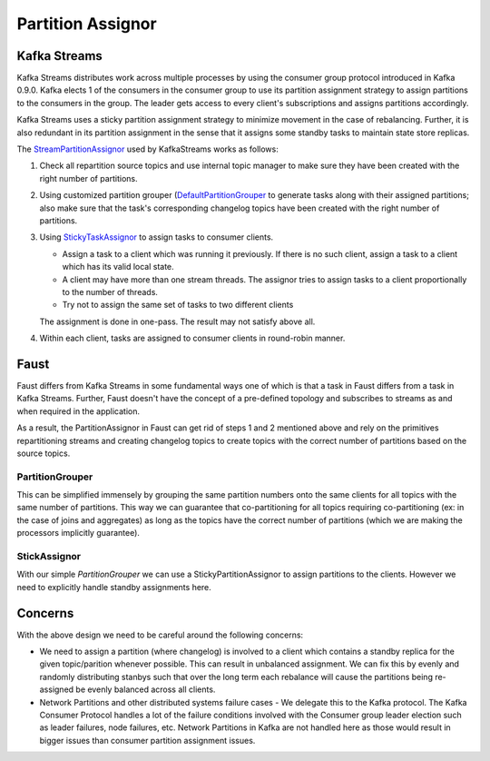 .. _partition-assignor:

========================
 Partition Assignor
========================

Kafka Streams
==============

Kafka Streams distributes work across multiple processes by using the
consumer group protocol introduced in Kafka 0.9.0. Kafka elects 1 of the
consumers in the consumer group to use its partition assignment strategy to
assign partitions to the consumers in the group. The leader gets access to
every client's subscriptions and assigns partitions accordingly.

Kafka Streams uses a sticky partition assignment strategy to minimize movement
in the case of rebalancing. Further, it is also redundant in its partition
assignment in the sense that it assigns some standby tasks to maintain state
store replicas.

The `StreamPartitionAssignor
<https://github.com/apache/kafka/blob/trunk/streams/src/main/java/org/apache/kafka/streams/processor/internals/StreamPartitionAssignor.java>`_
used by KafkaStreams works as follows:

1. Check all repartition source topics and use internal topic manager to make
   sure they have been created with the right number of partitions.

2. Using customized partition grouper (`DefaultPartitionGrouper <https://github.com/apache/kafka/blob/4b3ea062be515bc173f6c788c4c1e14f77935aef/streams/src/main/java/org/apache/kafka/streams/processor/DefaultPartitionGrouper.java>`_
   to generate tasks along with their assigned partitions; also make sure that
   the task's corresponding changelog topics have been created with the right
   number of partitions.

3. Using `StickyTaskAssignor <https://github.com/apache/kafka/blob/4b3ea062be515bc173f6c788c4c1e14f77935aef/streams/src/main/java/org/apache/kafka/streams/processor/internals/assignment/StickyTaskAssignor.java>`_
   to assign tasks to consumer clients.

   - Assign a task to a client which was running it previously.
     If there is no such client, assign a task to a client which has its valid
     local state.
   - A client may have more than one stream threads. The assignor tries to
     assign tasks to a client proportionally to the number of threads.
   - Try not to assign the same set of tasks to two different clients

   The assignment is done in one-pass. The result may not satisfy above all.

4. Within each client, tasks are assigned to consumer clients in round-robin
   manner.

Faust
=====

Faust differs from Kafka Streams in some fundamental ways one of which is
that a task in Faust differs from a task in Kafka Streams. Further, Faust
doesn't have the concept of a pre-defined topology and subscribes to streams as
and when required in the application.

As a result, the PartitionAssignor in Faust can get rid of steps 1 and 2
mentioned above and rely on the primitives repartitioning streams and
creating changelog topics to create topics with the correct number of
partitions based on the source topics.

PartitionGrouper
----------------

This can be simplified immensely by grouping the same partition numbers onto
the same clients for all topics with the same number of partitions. This way
we can guarantee that co-partitioning for all topics requiring
co-partitioning (ex: in the case of joins and aggregates) as long as the
topics have the correct number of partitions (which we are making the
processors implicitly guarantee).

StickAssignor
-------------

With our simple `PartitionGrouper` we can use a StickyPartitionAssignor to
assign partitions to the clients. However we need to explicitly handle
standby assignments here.

Concerns
========

With the above design we need to be careful around the following concerns:

- We need to assign a partition (where changelog) is involved to a client
  which contains a standby replica for the given topic/parition whenever
  possible. This can result in unbalanced assignment. We can fix this by evenly
  and randomly distributing stanbys such that over the long term each
  rebalance will cause the partitions being re-assigned be evenly balanced
  across all clients.

- Network Partitions and other distributed systems failure cases - We delegate
  this to the Kafka protocol. The Kafka Consumer Protocol handles a lot of the
  failure conditions involved with the Consumer group leader election such as
  leader failures, node failures, etc. Network Partitions in Kafka are not
  handled here as those would result in bigger issues than consumer partition
  assignment issues.
